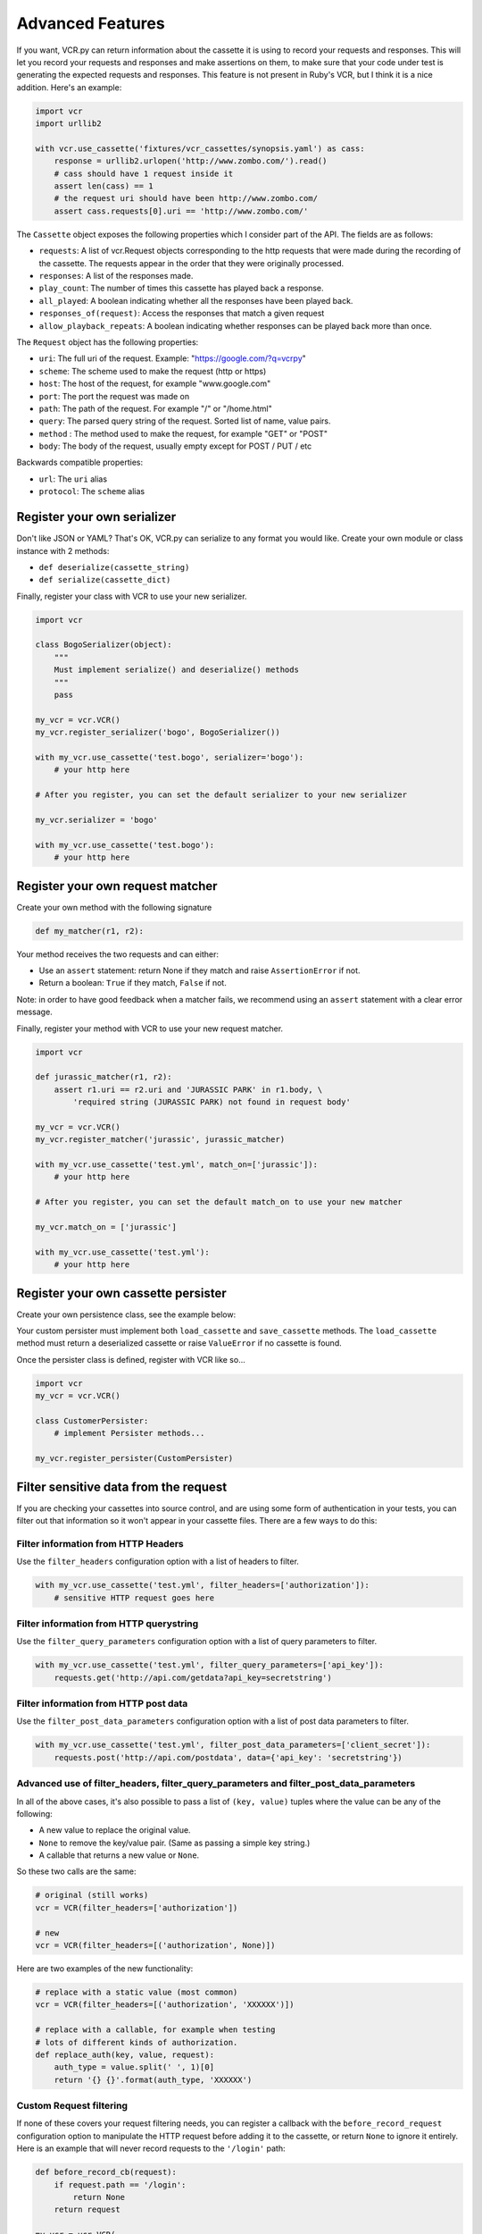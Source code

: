 Advanced Features
=================

If you want, VCR.py can return information about the cassette it is
using to record your requests and responses. This will let you record
your requests and responses and make assertions on them, to make sure
that your code under test is generating the expected requests and
responses. This feature is not present in Ruby's VCR, but I think it is
a nice addition. Here's an example:

.. code:: python

    import vcr
    import urllib2

    with vcr.use_cassette('fixtures/vcr_cassettes/synopsis.yaml') as cass:
        response = urllib2.urlopen('http://www.zombo.com/').read()
        # cass should have 1 request inside it
        assert len(cass) == 1 
        # the request uri should have been http://www.zombo.com/
        assert cass.requests[0].uri == 'http://www.zombo.com/'

The ``Cassette`` object exposes the following properties which I
consider part of the API. The fields are as follows:

-  ``requests``: A list of vcr.Request objects corresponding to the http
   requests that were made during the recording of the cassette. The
   requests appear in the order that they were originally processed.
-  ``responses``: A list of the responses made.
-  ``play_count``: The number of times this cassette has played back a
   response.
-  ``all_played``: A boolean indicating whether all the responses have
   been played back.
-  ``responses_of(request)``: Access the responses that match a given
   request
-  ``allow_playback_repeats``: A boolean indicating whether responses
   can be played back more than once.

The ``Request`` object has the following properties:

-  ``uri``: The full uri of the request. Example:
   "https://google.com/?q=vcrpy"
-  ``scheme``: The scheme used to make the request (http or https)
-  ``host``: The host of the request, for example "www.google.com"
-  ``port``: The port the request was made on
-  ``path``: The path of the request. For example "/" or "/home.html"
-  ``query``: The parsed query string of the request. Sorted list of
   name, value pairs.
-  ``method`` : The method used to make the request, for example "GET"
   or "POST"
-  ``body``: The body of the request, usually empty except for POST /
   PUT / etc

Backwards compatible properties:

-  ``url``: The ``uri`` alias
-  ``protocol``: The ``scheme`` alias

Register your own serializer
----------------------------

Don't like JSON or YAML? That's OK, VCR.py can serialize to any format
you would like. Create your own module or class instance with 2 methods:

-  ``def deserialize(cassette_string)``
-  ``def serialize(cassette_dict)``

Finally, register your class with VCR to use your new serializer.

.. code:: python

    import vcr

    class BogoSerializer(object):
        """
        Must implement serialize() and deserialize() methods
        """
        pass

    my_vcr = vcr.VCR()
    my_vcr.register_serializer('bogo', BogoSerializer())

    with my_vcr.use_cassette('test.bogo', serializer='bogo'):
        # your http here

    # After you register, you can set the default serializer to your new serializer

    my_vcr.serializer = 'bogo'

    with my_vcr.use_cassette('test.bogo'):
        # your http here

Register your own request matcher
---------------------------------

Create your own method with the following signature

.. code:: python

    def my_matcher(r1, r2):

Your method receives the two requests and can either:

- Use an ``assert`` statement: return None if they match and raise ``AssertionError`` if not.
- Return a boolean: ``True`` if they match, ``False`` if not.

Note: in order to have good feedback when a matcher fails, we recommend using an ``assert`` statement with a clear error message.

Finally, register your method with VCR to use your new request matcher.

.. code:: python

    import vcr

    def jurassic_matcher(r1, r2):
        assert r1.uri == r2.uri and 'JURASSIC PARK' in r1.body, \
            'required string (JURASSIC PARK) not found in request body'

    my_vcr = vcr.VCR()
    my_vcr.register_matcher('jurassic', jurassic_matcher)

    with my_vcr.use_cassette('test.yml', match_on=['jurassic']):
        # your http here

    # After you register, you can set the default match_on to use your new matcher

    my_vcr.match_on = ['jurassic']

    with my_vcr.use_cassette('test.yml'):
        # your http here

Register your own cassette persister
------------------------------------

Create your own persistence class, see the example below:

Your custom persister must implement both ``load_cassette`` and ``save_cassette``
methods.  The ``load_cassette`` method must return a deserialized cassette or raise
``ValueError`` if no cassette is found.

Once the persister class is defined, register with VCR like so...

.. code:: python

    import vcr
    my_vcr = vcr.VCR()

    class CustomerPersister:
        # implement Persister methods...

    my_vcr.register_persister(CustomPersister)

Filter sensitive data from the request
--------------------------------------

If you are checking your cassettes into source control, and are using
some form of authentication in your tests, you can filter out that
information so it won't appear in your cassette files. There are a few
ways to do this:

Filter information from HTTP Headers
~~~~~~~~~~~~~~~~~~~~~~~~~~~~~~~~~~~~

Use the ``filter_headers`` configuration option with a list of headers
to filter.

.. code:: python

    with my_vcr.use_cassette('test.yml', filter_headers=['authorization']):
        # sensitive HTTP request goes here

Filter information from HTTP querystring
~~~~~~~~~~~~~~~~~~~~~~~~~~~~~~~~~~~~~~~~

Use the ``filter_query_parameters`` configuration option with a list of
query parameters to filter.

.. code:: python

    with my_vcr.use_cassette('test.yml', filter_query_parameters=['api_key']):
        requests.get('http://api.com/getdata?api_key=secretstring')

Filter information from HTTP post data
~~~~~~~~~~~~~~~~~~~~~~~~~~~~~~~~~~~~~~

Use the ``filter_post_data_parameters`` configuration option with a list
of post data parameters to filter.

.. code:: python

    with my_vcr.use_cassette('test.yml', filter_post_data_parameters=['client_secret']):
        requests.post('http://api.com/postdata', data={'api_key': 'secretstring'})

Advanced use of filter_headers, filter_query_parameters and filter_post_data_parameters
~~~~~~~~~~~~~~~~~~~~~~~~~~~~~~~~~~~~~~~~~~~~~~~~~~~~~~~~~~~~~~~~~~~~~~~~~~~~~~~~~~~~~~~

In all of the above cases, it's also possible to pass a list of ``(key, value)``
tuples where the value can be any of the following:

* A new value to replace the original value.
* ``None`` to remove the key/value pair. (Same as passing a simple key string.)
* A callable that returns a new value or ``None``.

So these two calls are the same:

.. code:: python

    # original (still works)
    vcr = VCR(filter_headers=['authorization'])
    
    # new
    vcr = VCR(filter_headers=[('authorization', None)])

Here are two examples of the new functionality:

.. code:: python

    # replace with a static value (most common)
    vcr = VCR(filter_headers=[('authorization', 'XXXXXX')])
    
    # replace with a callable, for example when testing
    # lots of different kinds of authorization.
    def replace_auth(key, value, request):
        auth_type = value.split(' ', 1)[0]
        return '{} {}'.format(auth_type, 'XXXXXX')

Custom Request filtering
~~~~~~~~~~~~~~~~~~~~~~~~

If none of these covers your request filtering needs, you can register a
callback with the ``before_record_request`` configuration option to
manipulate the HTTP request before adding it to the cassette, or return
``None`` to ignore it entirely. Here is an example that will never record
requests to the ``'/login'`` path:

.. code:: python

    def before_record_cb(request):
        if request.path == '/login':
            return None
        return request

    my_vcr = vcr.VCR(
        before_record_request=before_record_cb,
    )
    with my_vcr.use_cassette('test.yml'):
        # your http code here

You can also mutate the request using this callback. For example, you
could remove all query parameters from any requests to the ``'/login'``
path.

.. code:: python

    def scrub_login_request(request):
        if request.path == '/login':
            request.uri, _ =  urllib.splitquery(request.uri)
        return request

    my_vcr = vcr.VCR(
        before_record_request=scrub_login_request,
    )
    with my_vcr.use_cassette('test.yml'):
        # your http code here

Custom Response Filtering
~~~~~~~~~~~~~~~~~~~~~~~~~

You can also do response filtering with the
``before_record_response`` configuration option. Its usage is
similar to the above ``before_record_request`` - you can
mutate the response, or return ``None`` to avoid recording
the request and response altogether. For example to hide
sensitive data from the response body:

.. code:: python

    def scrub_string(string, replacement=''):
        def before_record_response(response):
            response['body']['string'] = response['body']['string'].replace(string, replacement)
            return response
        return before_record_response

    my_vcr = vcr.VCR(
        before_record_response=scrub_string(settings.USERNAME, 'username'),
    )
    with my_vcr.use_cassette('test.yml'):
         # your http code here    

Custom Request & Response Filtering
~~~~~~~~~~~~~~~~~~~~~~~~~~~~~~~~~~~

You can also do request and response filtering with the
``before_record_interaction`` configuration option. Its usage is
similar to the above ``before_record_request`` and
``before_record_response`` - you can mutate the response or the request,
or return ``None`` to avoid recording the request and response
altogether. For example to hide sensitive data from the response body:

.. code:: python

    def scrub_string(string, replacement='', path):
        def before_record_interaction(request, response):
            if request.path == path:
                response['body']['string'] = response['body']['string'].replace(string, replacement)
            return request, response
        return before_record_interaction

    my_vcr = vcr.VCR(
        before_record_interaction=scrub_string(settings.PASSWORD, 'password', '/auth'),
    )
    with my_vcr.use_cassette('test.yml'):
         # your http code here

Decode compressed response
---------------------------

When the ``decode_compressed_response`` keyword argument of a ``VCR`` object
is set to True, VCR will decompress "gzip" and "deflate" response bodies
before recording. This ensures that these interactions become readable and
editable after being serialized.

.. note::
    Decompression is done before any other specified `Custom Response Filtering`_.

This option should be avoided if the actual decompression of response bodies
is part of the functionality of the library or app being tested.

Ignore requests
---------------

If you would like to completely ignore certain requests, you can do it
in a few ways:

-  Set the ``ignore_localhost`` option equal to True. This will not
   record any requests sent to (or responses from) localhost, 127.0.0.1,
   or 0.0.0.0.
-  Set the ``ignore_hosts`` configuration option to a list of hosts to
   ignore
-  Add a ``before_record_request``, ``before_record_response``, or
   ``before_record_interaction`` callback that returns ``None`` for
   requests you want to ignore (see above).

Requests that are ignored by VCR will not be saved in a cassette, nor
played back from a cassette. VCR will completely ignore those requests
as if it didn't notice them at all, and they will continue to hit the
server as if VCR were not there.

Custom Patches
--------------

If you use a custom ``HTTPConnection`` class, or otherwise make http
requests in a way that requires additional patching, you can use the
``custom_patches`` keyword argument of the ``VCR`` and ``Cassette``
objects to patch those objects whenever a cassette's context is entered.
To patch a custom version of ``HTTPConnection`` you can do something
like this:

::

    import where_the_custom_https_connection_lives
    from vcr.stubs import VCRHTTPSConnection
    my_vcr = config.VCR(custom_patches=((where_the_custom_https_connection_lives, 'CustomHTTPSConnection', VCRHTTPSConnection),))

    @my_vcr.use_cassette(...)

Automatic Cassette Naming
-------------------------

VCR.py now allows the omission of the path argument to the use\_cassette
function. Both of the following are now legal/should work

.. code:: python

    @my_vcr.use_cassette
    def my_test_function():
        ...

.. code:: python

    @my_vcr.use_cassette()
    def my_test_function():
        ...

In both cases, VCR.py will use a path that is generated from the
provided test function's name. If no ``cassette_library_dir`` has been
set, the cassette will be in a file with the name of the test function
in directory of the file in which the test function is declared. If a
``cassette_library_dir`` has been set, the cassette will appear in that
directory in a file with the name of the decorated function.

It is possible to control the path produced by the automatic naming
machinery by customizing the ``path_transformer`` and
``func_path_generator`` vcr variables. To add an extension to all
cassette names, use ``VCR.ensure_suffix`` as follows:

.. code:: python

    my_vcr = VCR(path_transformer=VCR.ensure_suffix('.yaml'))

    @my_vcr.use_cassette
    def my_test_function():

Rewind Cassette
---------------

VCR.py allows to rewind a cassette in order to replay it inside the same function/test.

.. code:: python

    with vcr.use_cassette('fixtures/vcr_cassettes/synopsis.yaml') as cass:
        response = urllib2.urlopen('http://www.zombo.com/').read()
        assert cass.all_played
        cass.rewind()
        assert not cass.all_played

Playback Repeats
----------------

By default, each response in a cassette can only be matched and played back
once while the cassette is in use, unless the cassette is rewound.

If you want to allow playback repeats without rewinding the cassette, use
the Cassette ``allow_playback_repeats`` option.

.. code:: python

    with vcr.use_cassette('fixtures/vcr_cassettes/synopsis.yaml', allow_playback_repeats=True) as cass:
        for x in range(10):
            response = urllib2.urlopen('http://www.zombo.com/').read()
        assert cass.all_played

Discards Cassette on Errors
---------------------------

By default VCR will save the cassette file even when there is any error inside
the enclosing context/test.

If you want to save the cassette only when the test succeeds, set the Cassette
``record_on_exception`` option to ``False``.

.. code:: python

    try:
        my_vcr = VCR(record_on_exception=False)
        with my_vcr.use_cassette('fixtures/vcr_cassettes/synopsis.yaml') as cass:
            response = urllib2.urlopen('http://www.zombo.com/').read()
            raise RuntimeError("Oops, something happened")
    except RuntimeError:
        pass

    # Since there was an exception, the cassette file hasn't been created.
    assert not os.path.exists('fixtures/vcr_cassettes/synopsis.yaml')
